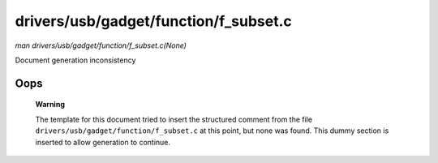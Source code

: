 

======================================
drivers/usb/gadget/function/f_subset.c
======================================

*man drivers/usb/gadget/function/f_subset.c(None)*

Document generation inconsistency


Oops
====

    **Warning**

    The template for this document tried to insert the structured comment from the file ``drivers/usb/gadget/function/f_subset.c`` at this point, but none was found. This dummy
    section is inserted to allow generation to continue.
